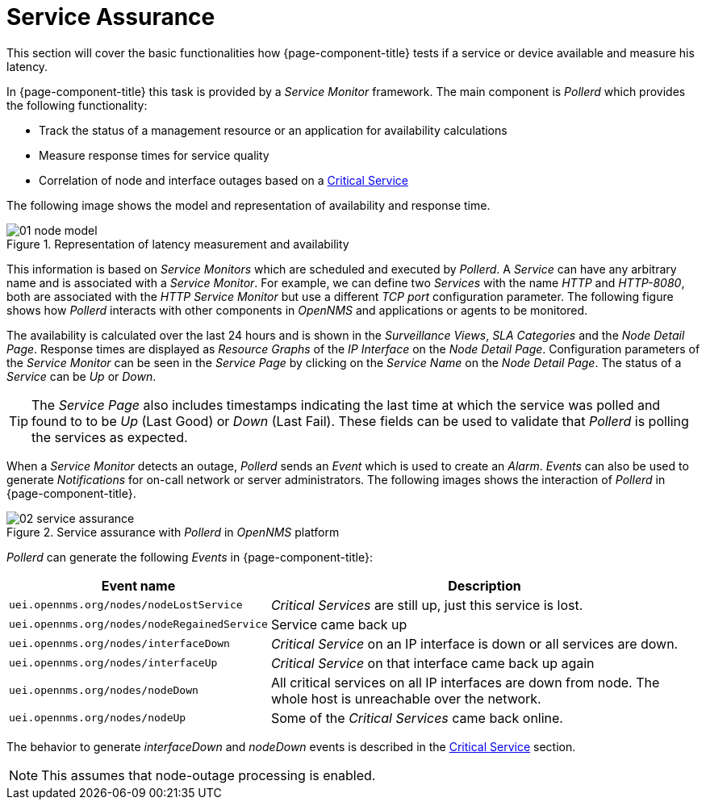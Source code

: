 
[[ga-service-assurance]]
= Service Assurance

This section will cover the basic functionalities how {page-component-title} tests if a service or device available and measure his latency.

In {page-component-title} this task is provided by a _Service Monitor_ framework.
The main component is _Pollerd_ which provides the following functionality:

* Track the status of a management resource or an application for availability calculations
* Measure response times for service quality
* Correlation of node and interface outages based on a <<service-assurance/critical-service.adoc#ga-service-assurance-critical-service, Critical Service>>

The following image shows the model and representation of availability and response time.

.Representation of latency measurement and availability
image::service-assurance/01_node-model.png[]

This information is based on _Service Monitors_ which are scheduled and executed by _Pollerd_.
A _Service_ can have any arbitrary name and is associated with a _Service Monitor_.
For example, we can define two _Services_ with the name _HTTP_ and _HTTP-8080_, both are associated with the _HTTP Service Monitor_ but use a different _TCP port_ configuration parameter.
The following figure shows how _Pollerd_ interacts with other components in _OpenNMS_ and applications or agents to be monitored.

The availability is calculated over the last 24 hours and is shown in the _Surveillance Views_, _SLA Categories_ and the _Node Detail Page_.
Response times are displayed as _Resource Graphs_ of the _IP Interface_ on the _Node Detail Page_.
Configuration parameters of the _Service Monitor_ can be seen in the _Service Page_ by clicking on the _Service Name_ on the _Node Detail Page_.
The status of a _Service_ can be _Up_ or _Down_.

TIP: The _Service Page_ also includes timestamps indicating the last time at which the service was polled and found to to be _Up_ (Last Good) or _Down_ (Last Fail).
These fields can be used to validate that _Pollerd_ is polling the services as expected.

When a _Service Monitor_ detects an outage, _Pollerd_ sends an _Event_ which is used to create an _Alarm_.
_Events_ can also be used to generate _Notifications_ for on-call network or server administrators.
The following images shows the interaction of _Pollerd_ in {page-component-title}.

.Service assurance with _Pollerd_ in _OpenNMS_ platform
image::service-assurance/02_service-assurance.png[]

_Pollerd_ can generate the following _Events_ in {page-component-title}:

[options="header, autowidth"]
|===
| Event name | Description
| `uei.opennms.org/nodes/nodeLostService`     | _Critical Services_ are still up, just this service is lost.
| `uei.opennms.org/nodes/nodeRegainedService` | Service came back up
| `uei.opennms.org/nodes/interfaceDown`       | _Critical Service_ on an IP interface is down or all services are down.
| `uei.opennms.org/nodes/interfaceUp`         | _Critical Service_ on that interface came back up again
| `uei.opennms.org/nodes/nodeDown`            | All critical services on all IP interfaces are down from node.
                                                The whole host is unreachable over the network.
| `uei.opennms.org/nodes/nodeUp`              | Some of the _Critical Services_ came back online.
|===

The behavior to generate _interfaceDown_ and _nodeDown_ events is described in the <<service-assurance/critical-service.adoc#ga-service-assurance-critical-service, Critical Service>> section.

NOTE: This assumes that node-outage processing is enabled.
